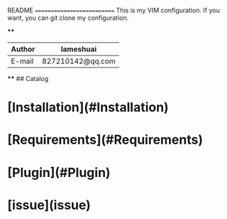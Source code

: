 README
===========================
This is my VIM configuration. If you want, you can git clone my configuration.

****
	
|Author|lameshuai|
|---|---
|E-mail|827210142@qq.com

****
## Catalog
* [Installation](#Installation)

* [Requirements](#Requirements)

* [Plugin](#Plugin)

* [issue](issue)
